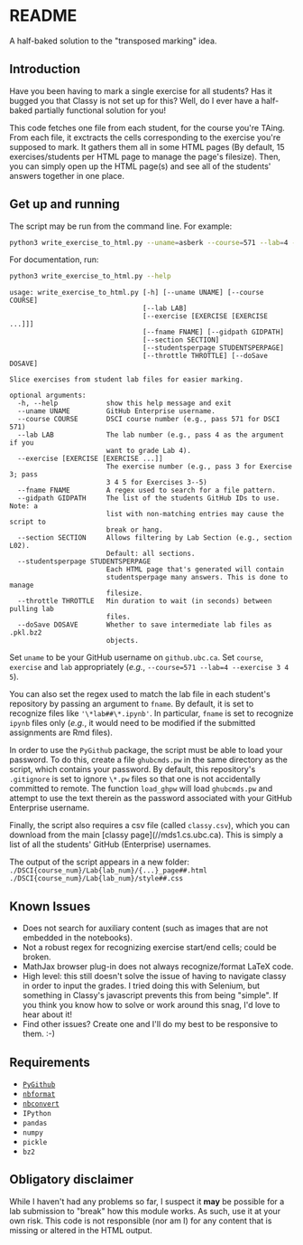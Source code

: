 * README

A half-baked solution to the "transposed marking" idea.

** Introduction

Have you been having to mark a single exercise for all students? Has it bugged 
you that Classy is not set up for this? Well, do I ever have a half-baked 
partially functional solution for you!

This code fetches one file from each student, for the course you're TAing. From 
each file, it exctracts the cells corresponding to the exercise you're supposed 
to mark. It gathers them all in some HTML pages (By default, 15 
exercises/students per HTML page to manage the page's filesize). Then, you can 
simply open up the HTML page(s) and see all of the students' answers together
in one place.

** Get up and running

The script may be run from the command line. For example:

#+BEGIN_SRC bash :tangle yes
python3 write_exercise_to_html.py --uname=asberk --course=571 --lab=4 --exercise==3 --throttle=.75  
#+END_SRC

For documentation, run:

#+begin_src bash :tangle yes :results output verbatim :exports both
python3 write_exercise_to_html.py --help
#+end_src

#+RESULTS:
#+begin_example
usage: write_exercise_to_html.py [-h] [--uname UNAME] [--course COURSE]
                                 [--lab LAB]
                                 [--exercise [EXERCISE [EXERCISE ...]]]
                                 [--fname FNAME] [--gidpath GIDPATH]
                                 [--section SECTION]
                                 [--studentsperpage STUDENTSPERPAGE]
                                 [--throttle THROTTLE] [--doSave DOSAVE]

Slice exercises from student lab files for easier marking.

optional arguments:
  -h, --help            show this help message and exit
  --uname UNAME         GitHub Enterprise username.
  --course COURSE       DSCI course number (e.g., pass 571 for DSCI 571)
  --lab LAB             The lab number (e.g., pass 4 as the argument if you
                        want to grade Lab 4).
  --exercise [EXERCISE [EXERCISE ...]]
                        The exercise number (e.g., pass 3 for Exercise 3; pass
                        3 4 5 for Exercises 3--5)
  --fname FNAME         A regex used to search for a file pattern.
  --gidpath GIDPATH     The list of the students GitHub IDs to use. Note: a
                        list with non-matching entries may cause the script to
                        break or hang.
  --section SECTION     Allows filtering by Lab Section (e.g., section L02).
                        Default: all sections.
  --studentsperpage STUDENTSPERPAGE
                        Each HTML page that's generated will contain
                        studentsperpage many answers. This is done to manage
                        filesize.
  --throttle THROTTLE   Min duration to wait (in seconds) between pulling lab
                        files.
  --doSave DOSAVE       Whether to save intermediate lab files as .pkl.bz2
                        objects.
#+end_example

Set ~uname~ to be your GitHub username on ~github.ubc.ca~. Set ~course~,
~exercise~ and ~lab~ appropriately (/e.g./, 
~--course=571 --lab=4 --exercise 3 4 5~).

You can also set the regex used to match the lab file in each student's 
repository by passing an argument to ~fname~. By default, it is set to 
recognize files like ~'\*lab##\*.ipynb'~. In particular, ~fname~ is set to 
recognize ~ipynb~ files only (/e.g./, it would need to be modified if the 
submitted assignments are Rmd files). 

In order to use the ~PyGithub~ package, the script must be able to load your 
password. To do this, create a file ~ghubcmds.pw~ in the same directory as the 
script, which contains your password. By default, this repository's ~.gitignore~ 
is set to ignore ~\*.pw~ files so that one is not accidentally committed to 
remote. The function ~load_ghpw~ will load ~ghubcmds.pw~ and attempt to use the
text therein as the password associated with your GitHub Enterprise username.

Finally, the script also requires a csv file (called ~classy.csv~), which you 
can download from the main [classy page](//mds1.cs.ubc.ca). This is simply a 
list of all the students' GitHub (Enterprise) usernames. 

The output of the script appears in a new folder:  
~./DSCI{course_num}/Lab{lab_num}/{...}_page##.html~  
~./DSCI{course_num}/Lab{lab_num}/style##.css~

** Known Issues

 * Does not search for auxiliary content (such as images that are not embedded
  in the notebooks). 
 * Not a robust regex for recognizing exercise start/end cells; could be broken. 
 * MathJax browser plug-in does not always recognize/format LaTeX code. 
 * High level: this still doesn't solve the issue of having to navigate classy 
  in order to input the grades. I tried doing this with Selenium, but something
  in Classy's javascript prevents this from being "simple". If you think you 
  know how to solve or work around this snag, I'd love to hear about it!
 * Find other issues? Create one and I'll do my best to be responsive to them. :-)

** Requirements

 * [[https://github.com/PyGithub/PyGithub][~PyGithub~]]
 * [[https://github.com/jupyter/nbformat][~nbformat~]]
 * [[https://github.com/jupyter/nbconvert][~nbconvert~]]
 * ~IPython~ 
 * ~pandas~
 * ~numpy~
 * ~pickle~
 * ~bz2~

** Obligatory disclaimer

While I haven't had any problems so far, I suspect it *may* be possible for a 
lab submission to "break" how this module works. As such, use it at your own 
risk. This code is not responsible (nor am I) for any content that is 
missing or altered in the HTML output. 

